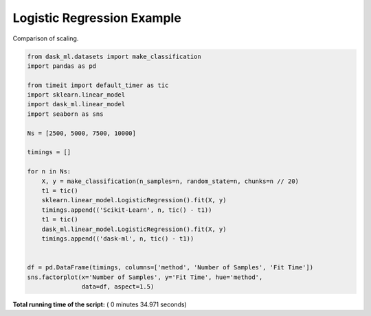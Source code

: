 

.. _sphx_glr_auto_examples_plot_logistic_regression.py:


.. _plot_logistic_regression_example.py:

Logistic Regression Example
===========================

Comparison of scaling.




.. image:: /auto_examples/images/sphx_glr_plot_logistic_regression_001.png
    :align: center





.. code-block:: python

    from dask_ml.datasets import make_classification
    import pandas as pd

    from timeit import default_timer as tic
    import sklearn.linear_model
    import dask_ml.linear_model
    import seaborn as sns

    Ns = [2500, 5000, 7500, 10000]

    timings = []

    for n in Ns:
        X, y = make_classification(n_samples=n, random_state=n, chunks=n // 20)
        t1 = tic()
        sklearn.linear_model.LogisticRegression().fit(X, y)
        timings.append(('Scikit-Learn', n, tic() - t1))
        t1 = tic()
        dask_ml.linear_model.LogisticRegression().fit(X, y)
        timings.append(('dask-ml', n, tic() - t1))


    df = pd.DataFrame(timings, columns=['method', 'Number of Samples', 'Fit Time'])
    sns.factorplot(x='Number of Samples', y='Fit Time', hue='method',
                   data=df, aspect=1.5)

**Total running time of the script:** ( 0 minutes  34.971 seconds)



.. only :: html

 .. container:: sphx-glr-footer


  .. container:: sphx-glr-download

     :download:`Download Python source code: plot_logistic_regression.py <plot_logistic_regression.py>`



  .. container:: sphx-glr-download

     :download:`Download Jupyter notebook: plot_logistic_regression.ipynb <plot_logistic_regression.ipynb>`


.. only:: html

 .. rst-class:: sphx-glr-signature

    `Gallery generated by Sphinx-Gallery <https://sphinx-gallery.readthedocs.io>`_
